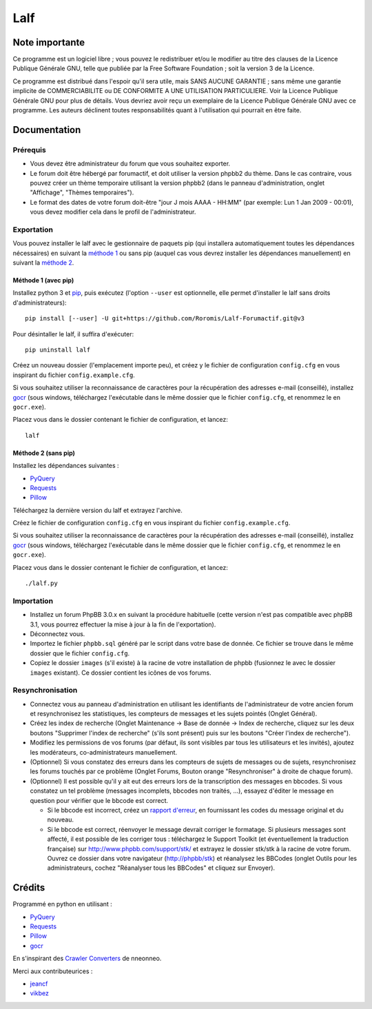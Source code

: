 ======
 Lalf
======

Note importante
===============

Ce programme est un logiciel libre ; vous pouvez le redistribuer et/ou
le modifier au titre des clauses de la Licence Publique Générale GNU,
telle que publiée par la Free Software Foundation ; soit la version 3
de la Licence.

Ce programme est distribué dans l'espoir qu'il sera utile, mais SANS
AUCUNE GARANTIE ; sans même une garantie implicite de COMMERCIABILITE
ou DE CONFORMITE A UNE UTILISATION PARTICULIERE. Voir la Licence
Publique Générale GNU pour plus de détails. Vous devriez avoir reçu
un exemplaire de la Licence Publique Générale GNU avec ce programme.
Les auteurs déclinent toutes responsabilités quant à l'utilisation
qui pourrait en être faite.

Documentation
=============

Prérequis
---------

- Vous devez être administrateur du forum que vous souhaitez exporter.

- Le forum doit être hébergé par forumactif, et doit utiliser la
  version phpbb2 du thème. Dans le cas contraire, vous pouvez créer
  un thème temporaire utilisant la version phpbb2 (dans le panneau
  d'administration, onglet "Affichage", "Thèmes temporaires").

- Le format des dates de votre forum doit-être "jour J mois AAAA -
  HH:MM" (par exemple: Lun 1 Jan 2009 - 00:01), vous devez modifier
  cela dans le profil de l'administrateur.

Exportation
-----------

Vous pouvez installer le lalf avec le gestionnaire de paquets pip (qui
installera automatiquement toutes les dépendances nécessaires) en
suivant la `méthode 1`_ ou sans pip (auquel cas vous devrez
installer les dépendances manuellement) en suivant la `méthode 2`_.

.. _méthode 1:

Méthode 1 (avec pip)
~~~~~~~~~~~~~~~~~~~~

Installez python 3 et `pip
<http://www.pip-installer.org/en/latest/installing.html>`_, puis
exécutez (l'option ``--user`` est optionnelle, elle permet d'installer
le lalf sans droits d'administrateurs)::

  pip install [--user] -U git+https://github.com/Roromis/Lalf-Forumactif.git@v3

Pour désintaller le lalf, il suffira d'exécuter::

  pip uninstall lalf

Créez un nouveau dossier (l'emplacement importe peu), et créez y le
fichier de configuration ``config.cfg`` en vous inspirant du fichier
``config.example.cfg``.

Si vous souhaitez utiliser la reconnaissance de caractères pour la
récupération des adresses e-mail (conseillé), installez `gocr
<http://jocr.sourceforge.net/>`_ (sous windows, téléchargez
l'exécutable dans le même dossier que le fichier ``config.cfg``, et
renommez le en ``gocr.exe``).

Placez vous dans le dossier contenant le fichier de configuration, et
lancez::

  lalf

.. _méthode 2:

Méthode 2 (sans pip)
~~~~~~~~~~~~~~~~~~~~

Installez les dépendances suivantes :

- `PyQuery <https://bitbucket.org/olauzanne/pyquery/>`_
- `Requests <http://docs.python-requests.org/en/latest/>`_
- `Pillow <http://python-pillow.org/>`_

Téléchargez la dernière version du lalf et extrayez l'archive.

Créez le fichier de configuration ``config.cfg`` en vous inspirant du
fichier ``config.example.cfg``.

Si vous souhaitez utiliser la reconnaissance de caractères pour la
récupération des adresses e-mail (conseillé), installez `gocr
<http://jocr.sourceforge.net/>`_ (sous windows, téléchargez
l'exécutable dans le même dossier que le fichier ``config.cfg``, et
renommez le en ``gocr.exe``).

Placez vous dans le dossier contenant le fichier de configuration, et
lancez::

  ./lalf.py

Importation
-----------

- Installez un forum PhpBB 3.0.x en suivant la procédure habituelle
  (cette version n'est pas compatible avec phpBB 3.1, vous pourrez
  effectuer la mise à jour à la fin de l'exportation).

- Déconnectez vous.

- Importez le fichier ``phpbb.sql`` généré par le script dans votre
  base de donnée. Ce fichier se trouve dans le même dossier que le
  fichier ``config.cfg``.

- Copiez le dossier ``images`` (s'il existe) à la racine de votre
  installation de phpbb (fusionnez le avec le dossier ``images``
  existant). Ce dossier contient les icônes de vos forums.

Resynchronisation
-----------------

- Connectez vous au panneau d'administration en utilisant les
  identifiants de l'administrateur de votre ancien forum et
  resynchronisez les statistiques, les compteurs de messages et les
  sujets pointés (Onglet Général).

- Créez les index de recherche (Onglet Maintenance -> Base de donnée
  -> Index de recherche, cliquez sur les deux boutons "Supprimer
  l'index de recherche" (s'ils sont présent) puis sur les boutons
  "Créer l'index de recherche").

- Modifiez les permissions de vos forums (par défaut, ils sont
  visibles par tous les utilisateurs et les invités), ajoutez les
  modérateurs, co-administrateurs manuellement.

- (Optionnel) Si vous constatez des erreurs dans les compteurs de
  sujets de messages ou de sujets, resynchronisez les forums touchés
  par ce problème (Onglet Forums, Bouton orange "Resynchroniser" à
  droite de chaque forum).

- (Optionnel) Il est possible qu'il y ait eut des erreurs lors de la
  transcription des messages en bbcodes. Si vous constatez un tel
  problème (messages incomplets, bbcodes non traités, ...), essayez
  d'éditer le message en question pour vérifier que le bbcode est
  correct.

  - Si le bbcode est incorrect, créez un `rapport d'erreur
    <https://github.com/Roromis/Lalf-Forumactif/issues>`_, en
    fournissant les codes du message original et du nouveau.

  - Si le bbcode est correct, réenvoyer le message devrait corriger le
    formatage. Si plusieurs messages sont affecté, il est possible de
    les corriger tous : téléchargez le Support Toolkit (et
    éventuellement la traduction française) sur
    http://www.phpbb.com/support/stk/ et extrayez le dossier stk/stk à
    la racine de votre forum. Ouvrez ce dossier dans votre navigateur
    (http://phpbb/stk) et réanalysez les BBCodes (onglet Outils pour
    les administrateurs, cochez "Réanalyser tous les BBCodes" et
    cliquez sur Envoyer).

Crédits
=======

Programmé en python en utilisant :

- `PyQuery <https://bitbucket.org/olauzanne/pyquery/>`_
- `Requests <http://docs.python-requests.org/en/latest/>`_
- `Pillow <http://python-pillow.org/>`_
- `gocr <http://jocr.sourceforge.net/>`_

En s'inspirant des `Crawler Converters
<http://www.phpbb.com/community/viewtopic.php?f=65&t=1761395>`_ de
nneonneo.

Merci aux contributeurices :

- `jeancf <https://github.com/jeancf>`_
- `vikbez <https://github.com/vikbez>`_
